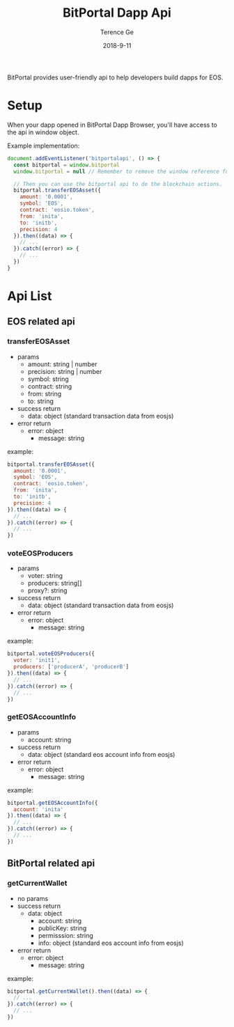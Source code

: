 #+TITLE: BitPortal Dapp Api
#+AUTHOR: Terence Ge
#+DATE: 2018-9-11

BitPortal provides user-friendly api to help developers build dapps for EOS.

* Setup
When your dapp opened in BitPortal Dapp Browser, you'll have access to the api in window object.

Example implementation:
#+BEGIN_SRC javascript
document.addEventListener('bitportalapi', () => {
  const bitportal = window.bitportal
  window.bitportal = null // Remember to remove the window reference for preventing other extensions using it.

  // Then you can use the bitportal api to do the blockchain actions.
  bitportal.transferEOSAsset({
    amount: '0.0001',
    symbol: 'EOS',
    contract: 'eosio.token',
    from: 'inita',
    to: 'initb',
    precision: 4
  }).then((data) => {
    // ...
  }).catch((error) => {
    // ...
  })
}
#+END_SRC

* Api List
** EOS related api
*** transferEOSAsset
    + params
      - amount: string | number
      - precision: string | number
      - symbol: string
      - contract: string
      - from: string
      - to: string
    + success return
      - data: object (standard transaction data from eosjs)
    + error return
      - error: object
        - message: string
example:
#+BEGIN_SRC javascript
bitportal.transferEOSAsset({
  amount: '0.0001',
  symbol: 'EOS',
  contract: 'eosio.token',
  from: 'inita',
  to: 'initb',
  precision: 4
}).then((data) => {
  // ...
}).catch((error) => {
  // ...
})
#+END_SRC
*** voteEOSProducers
    + params
      - voter: string
      - producers: string[]
      - proxy?: string
    + success return
      - data: object (standard transaction data from eosjs)
    + error return
      - error: object
        - message: string
example:
#+BEGIN_SRC javascript
bitportal.voteEOSProducers({
  voter: 'init1',
  producers: ['producerA', 'producerB']
}).then((data) => {
  // ...
}).catch((error) => {
  // ...
})
#+END_SRC
*** getEOSAccountInfo
    + params
      - account: string
    + success return
      - data: object (standard eos account info from eosjs)
    + error return
      - error: object
        - message: string
example:
#+BEGIN_SRC javascript
bitportal.getEOSAccountInfo({
  account: 'inita'
}).then((data) => {
  // ...
}).catch((error) => {
  // ...
})
#+END_SRC
** BitPortal related api
*** getCurrentWallet
    + no params
    + success return
      - data: object
        - account: string
        - publicKey: string
        - permisssion: string
        - info: object (standard eos account info from eosjs)
    + error return
      - error: object
        - message: string
example:
#+BEGIN_SRC javascript
bitportal.getCurrentWallet().then((data) => {
  // ...
}).catch((error) => {
  // ...
})
#+END_SRC
